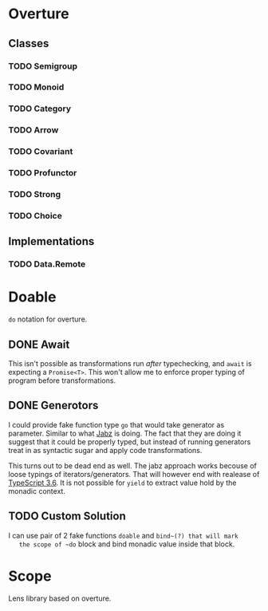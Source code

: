 * Overture
** Classes
*** TODO Semigroup
*** TODO Monoid
*** TODO Category
*** TODO Arrow
*** TODO Covariant
*** TODO Profunctor
*** TODO Strong
*** TODO Choice
** Implementations
*** TODO Data.Remote
* Doable
  ~do~ notation for overture.
** DONE Await
   This isn't possible as transformations run /after/ typechecking,
   and ~await~ is expecting a ~Promise<T>~.
   This won't allow me to enforce proper typing of program before
   transformations.
** DONE Generotors
   I could provide fake function type ~go~ that would take generator
   as parameter. Similar to what [[https://funkia.github.io/jabz/#go][Jabz]] is doing. The fact that they are
   doing it suggest that it could be properly typed, but instead of
   running generators treat in as syntactic sugar and apply code
   transformations.

   This turns out to be dead end as well. The jabz approach works becouse of
   loose typings of iterators/generators. That will however end with
   realease of [[https://devblogs.microsoft.com/typescript/announcing-typescript-3-6-beta/][TypeScript 3.6]]. It is not possible for ~yield~ to extract
   value hold by the monadic context.
** TODO Custom Solution
   I can use pair of 2 fake functions ~doable~ and ~bind~(?) that will mark
   the scope of ~do~ block and bind monadic value inside that block.
* Scope
  Lens library based on overture.
